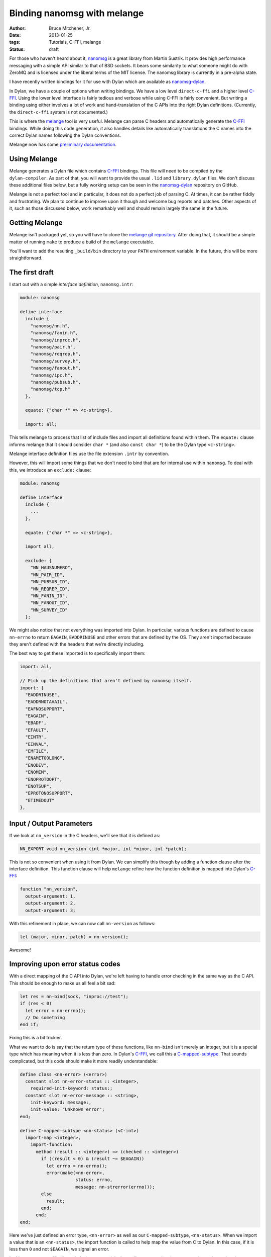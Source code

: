 Binding nanomsg with melange
############################

:author: Bruce Mitchener, Jr.
:date: 2013-01-25
:tags: Tutorials, C-FFI, melange
:status: draft

For those who haven't heard about it, `nanomsg`_ is a great library
from Martin Sustrik. It provides high performance messaging with a
simple API similar to that of BSD sockets. It bears some similarity
to what someone might do with ZeroMQ and is licensed under the
liberal terms of the MIT license. The nanomsg library is currently
in a pre-alpha state.

I have recently written bindings for it for use with Dylan which
are available as `nanomsg-dylan`_.

In Dylan, we have a couple of options when writing bindings. We
have a low level ``direct-c-ffi`` and a higher level `C-FFI`_.
Using the lower level interface is fairly tedious and verbose
while using C-FFI is fairly convenient.  But writing a binding
using either involves a lot of work and hand-translation of
the C APIs into the right Dylan definitions. (Currently, the
``direct-c-ffi`` system is not documented.)

This is where the `melange`_ tool is very useful. Melange can
parse C headers and automatically generate the `C-FFI`_ bindings.
While doing this code generation, it also handles details like
automatically translations the C names into the correct Dylan
names following the Dylan conventions.

Melange now has some `preliminary documentation`_.

Using Melange
=============

Melange generates a Dylan file which contains `C-FFI`_ bindings.
This file will need to be compiled by the ``dylan-compiler``.
As part of that, you will want to provide the usual ``.lid``
and ``library.dylan`` files. We don't discuss these additional
files below, but a fully working setup can be seen in the
`nanomsg-dylan`_ repository on GitHub.

Melange is not a perfect tool and in particular, it does not
do a perfect job of parsing C. At times, it can be rather fiddly
and frustrating.  We plan to continue to improve upon it though
and welcome bug reports and patches.  Other aspects of it, such
as those discussed below, work remarkably well and should remain
largely the same in the future.

Getting Melange
===============

Melange isn't packaged yet, so you will have to clone the `melange
git repository`_.  After doing that, it should be a simple matter
of running ``make`` to produce a build of the ``melange`` executable.

You'll want to add the resulting ``_build/bin`` directory to your
``PATH`` environment variable. In the future, this will be more
straightforward.

The first draft
===============

I start out with a simple *interface definition*, ``nanomsg.intr``:

.. code-block:: dylan

    module: nanomsg

    define interface
      include {
        "nanomsg/nn.h",
        "nanomsg/fanin.h",
        "nanomsg/inproc.h",
        "nanomsg/pair.h",
        "nanomsg/reqrep.h",
        "nanomsg/survey.h",
        "nanomsg/fanout.h",
        "nanomsg/ipc.h",
        "nanomsg/pubsub.h",
        "nanomsg/tcp.h"
      },

      equate: {"char *" => <c-string>},

      import: all;

This tells melange to process that list of include files and import
all definitions found within them.  The ``equate:`` clause informs
melange that it should consider ``char *`` (and also ``const char *``)
to be the Dylan type ``<c-string>``.

Melange interface definition files use the file extension ``.intr``
by convention.

However, this will import some things that we don't need to bind
that are for internal use within ``nanomsg``.  To deal with this,
we introduce an ``exclude:`` clause:

.. code-block:: dylan

    module: nanomsg

    define interface
      include {
        ...
      },

      equate: {"char *" => <c-string>},

      import all,

      exclude: {
        "NN_HAUSNUMERO",
        "NN_PAIR_ID",
        "NN_PUBSUB_ID",
        "NN_REQREP_ID",
        "NN_FANIN_ID",
        "NN_FANOUT_ID",
        "NN_SURVEY_ID"
      };

We might also notice that not everything was imported into Dylan.
In particular, various functions are defined to cause ``nn-errno``
to return ``EAGAIN``, ``EADDRINUSE`` and other errors that are
defined by the OS.  They aren't imported because they aren't
defined with the headers that we're directly including.

The best way to get these imported is to specifically import them:

.. code-block:: dylan

      import: all,

      // Pick up the definitions that aren't defined by nanomsg itself.
      import: {
        "EADDRINUSE",
        "EADDRNOTAVAIL",
        "EAFNOSUPPORT",
        "EAGAIN",
        "EBADF",
        "EFAULT",
        "EINTR",
        "EINVAL",
        "EMFILE",
        "ENAMETOOLONG",
        "ENODEV",
        "ENOMEM",
        "ENOPROTOOPT",
        "ENOTSUP",
        "EPROTONOSUPPORT",
        "ETIMEDOUT"
      },

Input / Output Parameters
=========================

If we look at ``nn_version`` in the C headers, we'll see that it is
defined as:

.. code-block:: c

    NN_EXPORT void nn_version (int *major, int *minor, int *patch);

This is not so convenient when using it from Dylan.  We can simplify
this though by adding a function clause after the interface definition.
This function clause will help ``melange`` refine how the function
definition is mapped into Dylan's `C-FFI`_:

.. code-block:: dylan

    function "nn_version",
      output-argument: 1,
      output-argument: 2,
      output-argument: 3;

With this refinement in place, we can now call ``nn-version`` as follows:

.. code-block:: dylan

    let (major, minor, patch) = nn-version();

Awesome!

Improving upon error status codes
=================================

With a direct mapping of the C API into Dylan, we're left having to
handle error checking in the same way as the C API. This should be
enough to make us all feel a bit sad:

.. code-block:: dylan

    let res = nn-bind(sock, "inproc://test");
    if (res < 0)
      let error = nn-errno();
      // Do something
    end if;

Fixing this is a bit trickier.

What we want to do is say that the return type of these functions,
like ``nn-bind`` isn't merely an integer, but it is a special type
which has meaning when it is less than zero.  In Dylan's `C-FFI`_,
we call this a `C-mapped-subtype`_.  That sounds complicated, but
this code should make it more readily understandable:

.. code-block:: dylan

    define class <nn-error> (<error>)
      constant slot nn-error-status :: <integer>,
        required-init-keyword: status:;
      constant slot nn-error-message :: <string>,
        init-keyword: message:,
        init-value: "Unknown error";
    end;

    define C-mapped-subtype <nn-status> (<C-int>)
      import-map <integer>,
        import-function:
          method (result :: <integer>) => (checked :: <integer>)
            if ((result < 0) & (result ~= $EAGAIN))
              let errno = nn-errno();
              error(make(<nn-error>,
                         status: errno,
                         message: nn-strerror(errno)));
            else
              result;
            end;
          end;
    end;

Here we've just defined an error type, ``<nn-error>`` as well as our
``C-mapped-subtype``, ``<nn-status>``.  When we import a value that is
an ``<nn-status>``, the import function is called to help map the value
from C to Dylan.  In this case, if it is less than ``0`` and not
``$EAGAIN``, we signal an error.

In this case, we specifically exclude ``$EAGAIN`` as it isn't usually an
error when it occurs, such as when using the ``$NN-DONTWAIT`` flag.

Note that Melange interface files can include regular Dylan code which
will simply be directly copied to the generated Dylan file.

Now, we just need to add ``function`` clauses to specify that when to use
``<nn-status>`` as the result type:

.. code-block:: dylan

    function "nn_bind",
      map-result: <nn-status>;

    function "nn_close",
      map-result: <nn-status>;

Easy, once we know what we're doing, right? :)

Handling I/O
============

Another small difficulty to resolve is actually sending and receiving
data.

In C, the relevant functions look like:

.. code-block:: c

    NN_EXPORT int nn_send (int s, const void *buf, size_t len, int flags);
    NN_EXPORT int nn_recv (int s, void *buf, size_t len, int flags);

For now, we'll set up I/O using ``<buffer>`` from the I/O library.
Similar techniques can be used with ``<byte-vector>`` or ``<byte-string>``.

First, we're going to want to write wrappers around the ``nn-send`` and
``nn-recv`` functions, but we'd still like for our wrappers to keep those
names, so we'll rename the raw C-FFI functions, via a ``rename:`` clause
in our interface definition:

.. code-block:: dylan

    rename: {
      "nn_recv" => %nn-recv,
      "nn_send" => %nn-send
    };

Now, we can set up some wrapper methods:

.. code-block:: dylan

    define inline function nn-send
        (socket :: <integer>, data :: <buffer>,
         flags :: <integer>)
     => (res :: <integer>)
      %nn-send(...)
    end;

    define inline function nn-recv
        (socket :: <integer>, data :: <buffer>,
         flags :: <integer>)
     => (res :: <integer>)
      %nn-recv(...);
    end;

To actually pass data through to ``%nn-send`` and get it back from
``%nn-recv``, we need to do a little more work though.  We want to
get a pointer to the underlying storage within a ``<buffer>`` and
pass that to the C functions.

To do that, we define a new ``C-mapped-subtype`` and a helper function
``buffer-offset``, which is using some low level primitives to get at
the internal storage and return the address as a ``<machine-word>``.
In this code, we don't want to use the ``data-offset`` parameter, but
in cases where you want to work with a subset of a buffer, it can be
useful.

.. code-block:: dylan

    define simple-C-mapped-subtype <C-buffer-offset> (<C-void*>)
      export-map <machine-word>, export-function: identity;
    end;

    // Function for adding the base address of the repeated slots of a <buffer>
    // to an offset and returning the result as a <machine-word>.  This is
    // necessary for passing <buffer> contents across the FFI.

    define function buffer-offset
        (the-buffer :: <buffer>, data-offset :: <integer>)
     => (result-offset :: <machine-word>)
      u%+(data-offset,
          primitive-wrap-machine-word
            (primitive-repeated-slot-as-raw
               (the-buffer, primitive-repeated-slot-offset(the-buffer))))
    end function;

We'll have to tell melange that these functions want a ``<C-buffer-offset>``:

.. code-block:: dylan

    function "nn_recv",
      map-argument: { 2 => <C-buffer-offset> },
      map-result: <nn-status>;

    function "nn_send",
      map-argument: { 2 => <C-buffer-offset> },
      map-result: <nn-status>;

And now we can provide the full definition for ``nn-send`` and ``nn-recv``:

.. code-block:: dylan

    define inline function nn-send
        (socket :: <integer>, data :: <buffer>,
         flags :: <integer>)
     => (res :: <integer>)
      %nn-send(socket, buffer-offset(data, 0), data.size, flags)
    end;

     define inline function nn-recv
        (socket :: <integer>, data :: <buffer>,
         flags :: <integer>)
     => (res :: <integer>)
      %nn-recv(socket, buffer-offset(data, 0), data.size, flags);
    end;

Further Improvements
====================

Further improvements are possible:

- Define a specialized type that we use for sockets so that
  they can't be confused with regular integers.

- Provide custom wrappers around ``nn-setsockopt`` and
  ``nn-getsockopt`` to handle the data conversions involved.

- Do something to improve the experience of using the
  zero-copy nanomsg APIs.

Some of this is already done in the `nanomsg-dylan`_ repository
while other work remains.  Feel free to try out the bindings and
report any issues that you encounter.

In future blog posts, we'll write about using the `C-FFI`_ directly
as well as using the lower level ``direct-c-ffi``.

Hopefully you have a good idea now of what is involved in producing
bindings for a C library using the `melange`_ tool and are ready
to try binding a library on your own!

.. _nanomsg: http://nanomsg.org/
.. _melange: https://github.com/dylan-lang/melange
.. _melange git repository: https://github.com/dylan-lang/melange
.. _C-FFI: http://opendylan.org/documentation/library-reference/c-ffi/index.html
.. _C-mapped-subtype: http://opendylan.org/documentation/library-reference/c-ffi/index.html#XXXX
.. _nanomsg-dylan: https://github.com/dylan-foundry/nanomsg-dylan
.. _preliminary documentation: http://opendylan.org/documentation/melange/
